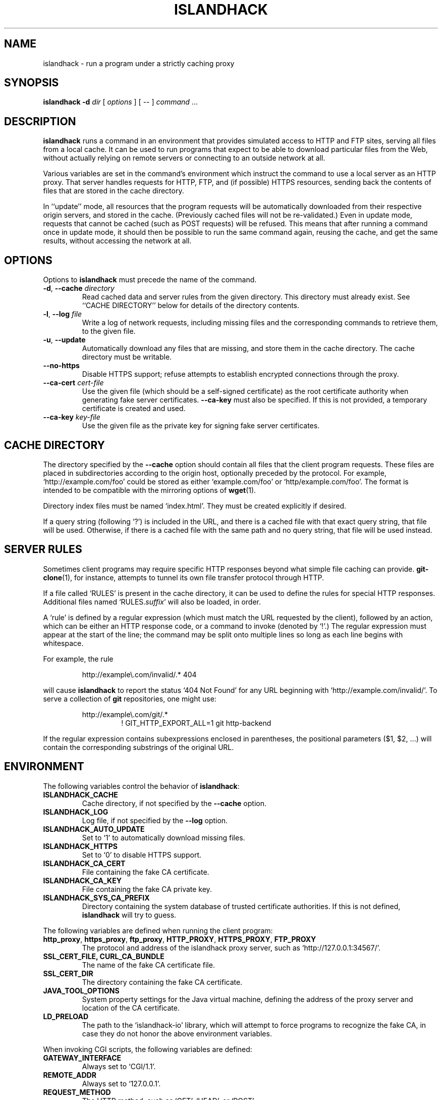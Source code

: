 .TH ISLANDHACK 1 "February 2017" "islandhack 0.1"
.SH NAME
islandhack \- run a program under a strictly caching proxy
.SH SYNOPSIS
\fBislandhack\fR \fB-d\fR \fIdir\fR [ \fIoptions\fR ]
[ -- ] \fIcommand\fR ...
.SH DESCRIPTION
\fBislandhack\fR runs a command in an environment that provides
simulated access to HTTP and FTP sites, serving all files from a local
cache.  It can be used to run programs that expect to be able to
download particular files from the Web, without actually relying on
remote servers or connecting to an outside network at all.
.PP
Various variables are set in the command's environment which instruct
the command to use a local server as an HTTP proxy.  That server
handles requests for HTTP, FTP, and (if possible) HTTPS resources,
sending back the contents of files that are stored in the cache
directory.
.PP
In ``update'' mode, all resources that the program requests will be
automatically downloaded from their respective origin servers, and
stored in the cache.  (Previously cached files will not be
re-validated.)  Even in update mode, requests that cannot be cached
(such as POST requests) will be refused.  This means that after
running a command once in update mode, it should then be possible to
run the same command again, reusing the cache, and get the same
results, without accessing the network at all.
.SH OPTIONS
Options to \fBislandhack\fR must precede the name of the command.
.TP
\fB-d\fR, \fB--cache\fR \fIdirectory\fR
Read cached data and server rules from the given directory.  This
directory must already exist.  See ``CACHE DIRECTORY'' below for
details of the directory contents.
.TP
\fB-l\fR, \fB--log\fR \fIfile\fR
Write a log of network requests, including missing files and the
corresponding commands to retrieve them, to the given file.
.TP
\fB-u\fR, \fB--update\fR
Automatically download any files that are missing, and store them in
the cache directory.  The cache directory must be writable.
.TP
\fB--no-https\fR
Disable HTTPS support; refuse attempts to establish encrypted
connections through the proxy.
.TP
\fB--ca-cert\fR \fIcert-file\fR
Use the given file (which should be a self-signed certificate) as the
root certificate authority when generating fake server certificates.
\fB--ca-key\fR must also be specified.  If this is not provided, a
temporary certificate is created and used.
.TP
\fB--ca-key\fR \fIkey-file\fR
Use the given file as the private key for signing fake server
certificates.
.SH CACHE DIRECTORY
The directory specified by the \fB--cache\fR option should contain all
files that the client program requests.  These files are placed in
subdirectories according to the origin host, optionally preceded by
the protocol.  For example, `http://example.com/foo' could be stored
as either `example.com/foo' or `http/example.com/foo'.  The format is
intended to be compatible with the mirroring options of \fBwget\fR(1).
.PP
Directory index files must be named `index.html'.  They must be
created explicitly if desired.
.PP
If a query string (following `?') is included in the URL, and there is
a cached file with that exact query string, that file will be used.
Otherwise, if there is a cached file with the same path and no query
string, that file will be used instead.
.SH SERVER RULES
Sometimes client programs may require specific HTTP responses beyond
what simple file caching can provide.  \fBgit-clone\fR(1), for
instance, attempts to tunnel its own file transfer protocol through
HTTP.
.PP
If a file called `RULES' is present in the cache directory, it can be
used to define the rules for special HTTP responses.  Additional files
named `RULES.\fIsuffix\fR' will also be loaded, in order.
.PP
A `rule' is defined by a regular expression (which must match the URL
requested by the client), followed by an action, which can be either
an HTTP response code, or a command to invoke (denoted by `!'.)  The
regular expression must appear at the start of the line; the command
may be split onto multiple lines so long as each line begins with
whitespace.
.PP
For example, the rule
.PP
.nf
.RS
http://example\\.com/invalid/.* 404
.RE
.fi
.PP
will cause \fBislandhack\fR to report the status `404 Not Found' for
any URL beginning with `http://example.com/invalid/'.  To serve a
collection of \fBgit\fR repositories, one might use:
.PP
.nf
.RS
http://example\\.com/git/.*
.RS
! GIT_HTTP_EXPORT_ALL=1 git http-backend
.RE
.RE
.fi
.PP
If the regular expression contains subexpressions enclosed in
parentheses, the positional parameters ($1, $2, ...) will contain the
corresponding substrings of the original URL.
.SH ENVIRONMENT
The following variables control the behavior of \fBislandhack\fR:
.TP
\fBISLANDHACK_CACHE\fR
Cache directory, if not specified by the \fB--cache\fR option.
.TP
\fBISLANDHACK_LOG\fR
Log file, if not specified by the \fB--log\fR option.
.TP
\fBISLANDHACK_AUTO_UPDATE\fR
Set to `1' to automatically download missing files.
.TP
\fBISLANDHACK_HTTPS\fR
Set to `0' to disable HTTPS support.
.TP
\fBISLANDHACK_CA_CERT\fR
File containing the fake CA certificate.
.TP
\fBISLANDHACK_CA_KEY\fR
File containing the fake CA private key.
.TP
\fBISLANDHACK_SYS_CA_PREFIX\fR
Directory containing the system database of trusted certificate
authorities.  If this is not defined, \fBislandhack\fR will try to
guess.
.PP
The following variables are defined when running the client program:
.TP
\fBhttp_proxy\fR, \fBhttps_proxy\fR, \fBftp_proxy\fR, \fBHTTP_PROXY\fR, \fBHTTPS_PROXY\fR, \fBFTP_PROXY\fR
The protocol and address of the islandhack proxy server, such as
`http://127.0.0.1:34567/'.
.TP
\fBSSL_CERT_FILE\fB, \fBCURL_CA_BUNDLE\fR
The name of the fake CA certificate file.
.TP
\fBSSL_CERT_DIR\fR
The directory containing the fake CA certificate.
.TP
\fBJAVA_TOOL_OPTIONS\fR
System property settings for the Java virtual machine, defining the
address of the proxy server and location of the CA certificate.
.TP
\fBLD_PRELOAD\fR
The path to the `islandhack-io' library, which will attempt to force
programs to recognize the fake CA, in case they do not honor the above
environment variables.
.PP
When invoking CGI scripts, the following variables are defined:
.TP
\fBGATEWAY_INTERFACE\fR
Always set to `CGI/1.1'.
.TP
\fBREMOTE_ADDR\fR
Always set to `127.0.0.1'.
.TP
\fBREQUEST_METHOD\fR
The HTTP method, such as `GET', `HEAD', or `POST'.
.TP
\fBSERVER_NAME\fR
The name of the requested server.
.TP
\fBSERVER_PORT\fR
The port number of the requested server.
.TP
\fBSCRIPT_NAME\fR
Always set to `/'.
.TP
\fBPATH_INFO\fR
The path of the requested resource (the portion of the URL
between the host/port, and the `?').
.TP
\fBPATH_TRANSLATED\fR
The path where the requested file would be stored within the cache
directory (not including the query string), even if this file does not
exist.
.TP
\fBQUERY_STRING\fR
The query string (the portion of the URL following `?', if any).
.TP
\fBSERVER_PROTOCOL\fR
Always set to `HTTP/1.1'.
.TP
\fBSERVER_SOFTWARE\fR
The name and version of \fBislandhack\fR.
.TP
\fBCONTENT_TYPE\fR
The content type of the request body, if any.
.TP
\fBCONTENT_LENGTH\fR
The length of the request body, if any.
.TP
\fBHTTP_\fIheader\fR
The value of the given request header, with all letters uppercase and
dashes replaced with underscores; for example, if the request includes
a `User-Agent' header, the variable \fBHTTP_USER_AGENT\fR will be
defined.
.SH EXIT STATUS
The following status values indicate problems with one or more proxy
requests:
.IP 200
One or more files that the client requested were not previously
cached; the \fB--update\fR option was specified, and these files were
successfully downloaded into the cache.
.IP 201
One or more files that the client requested were not found; we
attempted to download these files, but were unable to do so.  The
status `502 Bad Gateway' was reported to the client.
.IP 202
One or more files that the client requested were not found, and the
\fB--update\fR option was not specified.  The status `503 Service
Unavailable' was reported to the client.
.IP 203
One or more requests from the client used an invalid URL, or an HTTP
method other than `GET' or `HEAD'.  The status `400 Bad Request' was
reported to the client.
.IP 204
An internal error occurred, such as being unable to write a cache file
or invoke a CGI script.  The status `500 Internal Server Error' was
reported to the client.
.PP
If all requests are successful, the exit status of \fBislandhack\fR is
the exit status of the client command.
.SH CAVEATS
\fBislandhack\fR does not attempt to actually prevent programs from
connecting to the outside network; it merely provides environment
variables that well-behaved programs will respect.
.PP
It is not possible, in general, to fake the result of an HTTPS
request; there is no standard environment variable to define what
certificates should be trusted.  \fBislandhack\fR attempts to cover
the most common cases by setting environment variables that many
programs will respect, and using an LD_PRELOAD library to trick other
programs into believing its fake certificates are actually installed
in the system CA database.  This will not work for all clients.
.PP
If a file is requested in \fB--update\fR mode, and the origin server
returns an error (such as `404 Not Found'), that response is not
automatically cached.  This will result in a `502 Bad Gateway'
response and an unsuccessful exit status.  If the program is expected
to request files that do not exist, these must be listed explicitly in
the rules file.
.SH AUTHOR
Benjamin Moody
